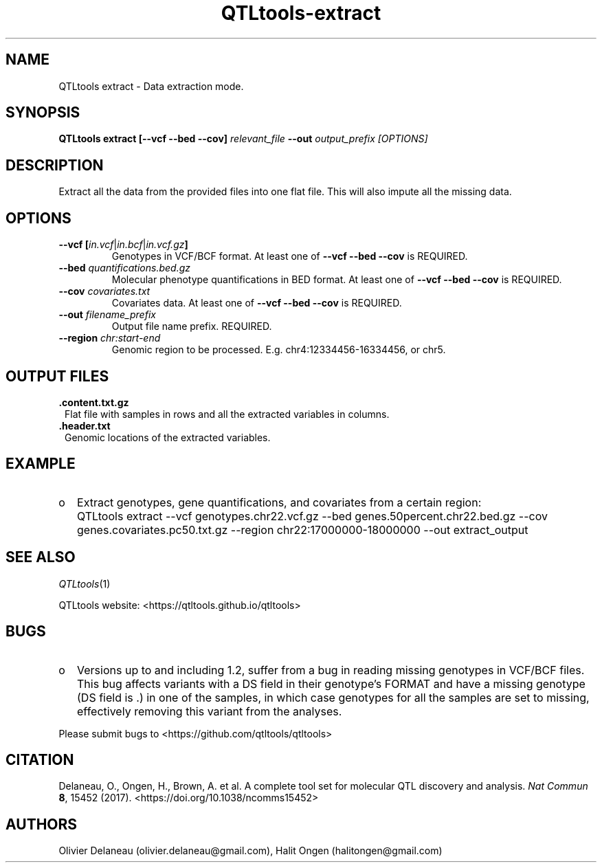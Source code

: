 .\" Manpage for QTLtools rtc.
.\" Contact halitongen@gmail.com to correct errors or typos.
.TH QTLtools-extract 1 "06 May 2020" "QTLtools-v1.3" "Bioinformatics tools"
.SH NAME
QTLtools extract \- Data extraction mode. 
.SH SYNOPSIS
.B QTLtools extract [\-\-vcf \-\-bed \-\-cov]
.IR relevant_file
.B \-\-out 
.IR output_prefix
.I [OPTIONS]
.SH DESCRIPTION
Extract all the data from the provided files into one flat file.
This will also impute all the missing data.
.SH OPTIONS
.TP
.B \-\-vcf [\fIin.vcf\fR|\fIin.bcf\fR|\fIin.vcf.gz\fB]
Genotypes in VCF/BCF format.
At least one of \fB\-\-vcf \-\-bed \-\-cov\fR is REQUIRED.
.TP
.B \-\-bed \fIquantifications.bed.gz\fR
Molecular phenotype quantifications in BED format.
At least one of \fB\-\-vcf \-\-bed \-\-cov\fR is REQUIRED.
.TP
.B \-\-cov \fIcovariates.txt\fR
Covariates data.
At least one of \fB\-\-vcf \-\-bed \-\-cov\fR is REQUIRED.
.TP
.B \-\-out \fIfilename_prefix\fR
Output file name prefix.
REQUIRED.
.TP
.B \-\-region \fIchr:start-end\fR
Genomic region to be processed.
E.g. chr4:12334456-16334456, or chr5.


.SH OUTPUT FILES
.TP 1
.B .content.txt.gz
Flat file with samples in rows and all the extracted variables in columns.
.TP 1
.B .header.txt
Genomic locations of the extracted variables.

.SH EXAMPLE
.IP o 2
Extract genotypes, gene quantifications, and covariates from a certain region:
.IP "" 2
QTLtools extract \-\-vcf genotypes.chr22.vcf.gz \-\-bed genes.50percent.chr22.bed.gz \-\-cov genes.covariates.pc50.txt.gz \-\-region chr22:17000000-18000000 \-\-out extract_output

.SH SEE ALSO
.IR QTLtools (1)
.\".IR QTLtools-bamstat (1),
.\".IR QTLtools-mbv (1),
.\".IR QTLtools-pca (1),
.\".IR QTLtools-correct (1),
.\".IR QTLtools-cis (1),
.\".IR QTLtools-trans (1),
.\".IR QTLtools-fenrich (1),
.\".IR QTLtools-fdensity (1),
.\".IR QTLtools-rtc (1),
.\".IR QTLtools-rtc-union (1),
.\".IR QTLtools-extract (1),
.\".IR QTLtools-quan (1),
.\".IR QTLtools-rep (1),
.\".IR QTLtools-gwas (1),
.PP
QTLtools website: <https://qtltools.github.io/qtltools>
.SH BUGS
.IP o 2
Versions up to and including 1.2, suffer from a bug in reading missing genotypes in VCF/BCF files. 
This bug affects variants with a DS field in their genotype's FORMAT and have a missing genotype (DS field is .) in one of the samples, in which case genotypes for all the samples are set to missing, effectively removing this variant from the analyses.
.PP
Please submit bugs to <https://github.com/qtltools/qtltools>
.SH
CITATION
Delaneau, O., Ongen, H., Brown, A. et al. A complete tool set for molecular QTL discovery and analysis. \fINat Commun\fR \fB8\fR, 15452 (2017). 
<https://doi.org/10.1038/ncomms15452>
.SH AUTHORS
Olivier Delaneau (olivier.delaneau@gmail.com), Halit Ongen (halitongen@gmail.com)
